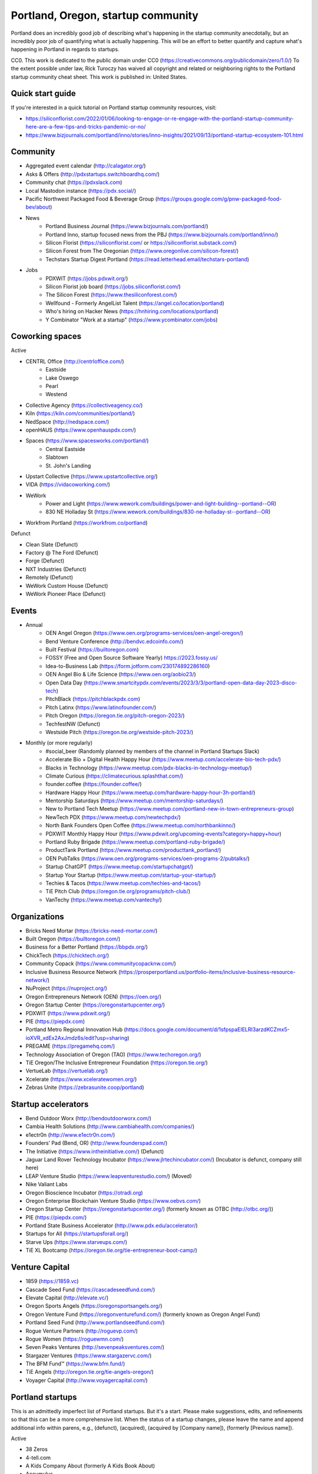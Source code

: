 Portland, Oregon, startup community
======================

Portland does an incredibly good job of describing what's happening in the startup community anecdotally, but an incredibly poor job of quantifying what is actually happening. This will be an effort to better quantify and capture what's happening in Portland in regards to startups.

CC0. This work is dedicated to the public domain under CC0 (https://creativecommons.org/publicdomain/zero/1.0/) To the extent possible under law, Rick Turoczy has waived all copyright and related or neighboring rights to the Portland startup community cheat sheet. This work is published in: United States.

Quick start guide
----------
If you're interested in a quick tutorial on Portland startup community resources, visit:

- https://siliconflorist.com/2022/01/06/looking-to-engage-or-re-engage-with-the-portland-startup-community-here-are-a-few-tips-and-tricks-pandemic-or-no/
- https://www.bizjournals.com/portland/inno/stories/inno-insights/2021/09/13/portland-startup-ecosystem-101.html

Community
----------
- Aggregated event calendar (http://calagator.org/)
- Asks & Offers (http://pdxstartups.switchboardhq.com/)
- Community chat (https://pdxslack.com)
- Local Mastodon instance (https://pdx.social/)
- Pacific Northwest Packaged Food & Beverage Group (https://groups.google.com/g/pnw-packaged-food-bev/about)
- News
     - Portland Business Journal (https://www.bizjournals.com/portland/)
     - Portland Inno, startup focused news from the PBJ (https://www.bizjournals.com/portland/inno/)
     - Silicon Florist (https://siliconflorist.com/ or https://siliconflorist.substack.com/)
     - Silicon Forest from The Oregonian (https://www.oregonlive.com/silicon-forest/)
     - Techstars Startup Digest Portland (https://read.letterhead.email/techstars-portland)
- Jobs
     - PDXWIT (https://jobs.pdxwit.org/)
     - Silicon Florist job board (https://jobs.siliconflorist.com/)
     - The Silicon Forest (https://www.thesiliconforest.com/)
     - Wellfound - Formerly AngelList Talent (https://angel.co/location/portland)
     - Who's hiring on Hacker News (https://hnhiring.com/locations/portland)
     - Y Combinator "Work at a startup" (https://www.ycombinator.com/jobs)

Coworking spaces
----------

Active

- CENTRL Office (http://centrloffice.com/)
     - Eastside
     - Lake Oswego
     - Pearl
     - Westend
- Collective Agency (https://collectiveagency.co/)
- Kiln (https://kiln.com/communities/portland/)
- NedSpace (http://nedspace.com/)
- openHAUS (https://www.openhauspdx.com/)
- Spaces (https://www.spacesworks.com/portland/)
     - Central Eastside
     - Slabtown
     - St. John's Landing
- Upstart Collective (https://www.upstartcollective.org/)
- VIDA (https://vidacoworking.com/)
- WeWork
     - Power and Light (https://www.wework.com/buildings/power-and-light-building--portland--OR)
     - 830 NE Holladay St (https://www.wework.com/buildings/830-ne-holladay-st--portland--OR)
- Workfrom Portland (https://workfrom.co/portland)

Defunct

- Clean Slate (Defunct)
- Factory @ The Ford (Defunct)
- Forge (Defunct)
- NXT Industries (Defunct)
- Remotely (Defunct)
- WeWork Custom House (Defunct)
- WeWork Pioneer Place (Defunct)

Events
----------
- Annual
     - OEN Angel Oregon (https://www.oen.org/programs-services/oen-angel-oregon/)
     - Bend Venture Conference (http://bendvc.edcoinfo.com/)
     - Built Festival (https://builtoregon.com)
     - FOSSY (Free and Open Source Software Yearly) https://2023.fossy.us/
     - Idea-to-Business Lab (https://form.jotform.com/230174892286160)
     - OEN Angel Bio & Life Science (https://www.oen.org/aobio23/)
     - Open Data Day (https://www.smartcitypdx.com/events/2023/3/3/portland-open-data-day-2023-disco-tech)
     - PitchBlack (https://pitchblackpdx.com)
     - Pitch Latinx (https://www.latinofounder.com/)
     - Pitch Oregon (https://oregon.tie.org/pitch-oregon-2023/)
     - TechfestNW (Defunct)
     - Westside Pitch (https://oregon.tie.org/westside-pitch-2023/)
- Monthly (or more regularly)
     - #social_beer (Randomly planned by members of the channel in Portland Startups Slack)
     - Accelerate Bio + Digital Health Happy Hour (https://www.meetup.com/accelerate-bio-tech-pdx/)
     - Blacks in Technology (https://www.meetup.com/pdx-blacks-in-technology-meetup/)
     - Climate Curious (https://climatecurious.splashthat.com/)
     - founder.coffee (https://founder.coffee/)
     - Hardware Happy Hour (https://www.meetup.com/hardware-happy-hour-3h-portland/)
     - Mentorship Saturdays (https://www.meetup.com/mentorship-saturdays/)
     - New to Portland Tech Meetup (https://www.meetup.com/portland-new-in-town-entrepreneurs-group)
     - NewTech PDX (https://www.meetup.com/newtechpdx/)
     - North Bank Founders Open Coffee (https://www.meetup.com/northbankinno/)
     - PDXWIT Monthly Happy Hour (https://www.pdxwit.org/upcoming-events?category=happy+hour)
     - Portland Ruby Brigade (https://www.meetup.com/portland-ruby-brigade/)
     - ProductTank Portland (https://www.meetup.com/producttank_portland/)
     - OEN PubTalks (https://www.oen.org/programs-services/oen-programs-2/pubtalks/)
     - Startup ChatGPT (https://www.meetup.com/startupchatgpt/)
     - Startup Your Startup (https://www.meetup.com/startup-your-startup/)
     - Techies & Tacos (https://www.meetup.com/techies-and-tacos/)
     - TiE Pitch Club (https://oregon.tie.org/programs/pitch-club/)
     - VanTechy (https://www.meetup.com/vantechy/)

Organizations
----------
- Bricks Need Mortar (https://bricks-need-mortar.com/)
- Built Oregon (https://builtoregon.com/)
- Business for a Better Portland (https://bbpdx.org/)
- ChickTech (https://chicktech.org/)
- Community Copack (https://www.communitycopacknw.com/)
- Inclusive Business Resource Network (https://prosperportland.us/portfolio-items/inclusive-business-resource-network/)
- NuProject (https://nuproject.org/)
- Oregon Entrepreneurs Network (OEN) (https://oen.org/)
- Oregon Startup Center (https://oregonstartupcenter.org/)
- PDXWIT (https://www.pdxwit.org/)
- PIE (https://piepdx.com)
- Portland Metro Regional Innovation Hub (https://docs.google.com/document/d/1sfpspaEIELRI3arzdKCZmx5-ioXVR_xdEx2AxJmdz6s/edit?usp=sharing)
- PREGAME (https://pregamehq.com/)
- Technology Association of Oregon (TAO) (https://www.techoregon.org/)
- TiE Oregon/The Inclusive Entrepreneur Foundation (https://oregon.tie.org/)
- VertueLab (https://vertuelab.org/)
- Xcelerate (https://www.xceleratewomen.org/)
- Zebras Unite (https://zebrasunite.coop/portland)

Startup accelerators
----------
- Bend Outdoor Worx (http://bendoutdoorworx.com/)
- Cambia Health Solutions (http://www.cambiahealth.com/companies/)
- e1ectr0n (http://www.e1ectr0n.com/)
- Founders’ Pad (Bend, OR) (http://www.founderspad.com/)
- The Initiative (https://www.intheinitiative.com/) (Defunct)
- Jaguar Land Rover Technology Incubator (https://www.jlrtechincubator.com/) (Incubator is defunct, company still here)
- LEAP Venture Studio (https://www.leapventurestudio.com/) (Moved)
- Nike Valiant Labs
- Oregon Bioscience Incubator (https://otradi.org)
- Oregon Enterprise Blockchain Venture Studio (https://www.oebvs.com/)
- Oregon Startup Center (https://oregonstartupcenter.org/) (formerly known as OTBC (http://otbc.org/))
- PIE (https://piepdx.com/)
- Portland State Business Accelerator (http://www.pdx.edu/accelerator/)
- Startups for All (https://startupsforall.org/)
- Starve Ups (https://www.starveups.com/)
- TiE XL Bootcamp (https://oregon.tie.org/tie-entrepreneur-boot-camp/)


Venture Capital
----------
- 1859 (https://1859.vc)
- Cascade Seed Fund (https://cascadeseedfund.com/)
- Elevate Capital (http://elevate.vc/)
- Oregon Sports Angels (https://oregonsportsangels.org/)
- Oregon Venture Fund (https://oregonventurefund.com/) (formerly known as Oregon Angel Fund)
- Portland Seed Fund (http://www.portlandseedfund.com/)
- Rogue Venture Partners (http://roguevp.com/)
- Rogue Women (https://roguewmn.com/)
- Seven Peaks Ventures (http://sevenpeaksventures.com/)
- Stargazer Ventures (https://www.stargazervc.com/)
- The BFM Fund™ (https://www.bfm.fund/)
- TiE Angels (http://oregon.tie.org/tie-angels-oregon/)
- Voyager Capital (http://www.voyagercapital.com/)

Portland startups
----------
This is an admittedly imperfect list of Portland startups. But it's a start. Please make suggestions, edits, and refinements so that this can be a more comprehensive list. When the status of a startup changes, please leave the name and append additional info within parens, e.g., (defunct), (acquired), (acquired by [Company name]), (formerly [Previous name]).

Active

- 38 Zeros
- 4-tell.com
- A Kids Company About (formerly A Kids Book About)
- Accumulus
- Adherial
- Agilyx
- Airship (formerly Urban Airship)
- AllGo
- Alma
- Alum.ni
- Amused Now
- Answerbox
- Antenna
- Assistiv Labs
- Athletemob
- AudioName
- Automagically
- Ballroom
- beeminder
- Befunky
- Betabook
- BetaTrek
- Bigdaa
- Bilingualhire
- Binster
- bitharvest
- Black Earth United
- BlitzMetrics
- Blueshift
- Book Supply Co
- Boots n All
- Brandlive
- Brickstr
- Cake Systems
- Camp Near Me
- CampsEZ
- CardCraft
- Cardsmith
- Cascadia Games
- CASH Music
- CashStar
- Celly
- CerCis Consulting
- Chinook Book
- chirpify
- Chroma
- Circle Media
- CiteAds
- Civil
- Clibe
- Clicky
- cloudydays
- Clutch Play Games
- CoachBase
- cocollage.com
- Cointhink
- comic-rocket.com
- Concrete5
- Conscious Box
- Conversa Health
- Copatient
- Creative Homies
- Creativity Gamelab
- Crowd Supply
- CrowdStreet
- Cuddle Mattress
- Customer.io
- DADO Labs
- DailyPath
- Dart
- Dashdok
- Deconstructed
- Dedworks
- Digital Trends
- Digs
- Divine Universal Studies
- DongleKong
- Droneseed
- Dronze
- Dwellingo
- Earth Techling
- Ecozoom
- Elevation Lab
- Eleven
- Elli
- Embodee
- Emoomee
- Energy Storage Systems
- entp
- EnviJet
- Epipheo
- Exterro
- Factor.io
- Fat Cupcake
- Favery
- Field Day
- Find Wellness
- Finnegan the Dragon
- Fireproof
- FishingGear.com
- FitCause
- FitDeck
- Fleet
- Fling
- FOMO Sonar
- Foxing
- Fridie Outdoors
- FUNDA
- FunnelBox
- FXserve
- Generous
- GEO'Supp
- GeoPalz
- gigapan
- gliph
- Go 2 Network
- Golf Clubs
- GoRecess
- Gradetree
- Graph Alchemist
- Grublits
- Gruntworks
- Gymbo
- Hallspot
- HealthSaaS
- Heart & Hustle Productions
- Here File, File
- HighFive
- Hintme
- House Happy
- Hubbub Health
- Hydrolix (https://hydrolix.io/)
- Hyperlayer
- Icon
- iFlipd
- Imagars
- Imaginot
- IncitED
- Incredible
- Indie Vinos
- Infinity Softworks
- ingridsolutions.com
- Insidr
- Instrument
- Iterasi
- itOS
- Jama
- Janrain
- JourneyGym
- JumperCut
- Kannact
- Keen
- Kickball
- Kickplan.com
- Kimera
- Koffeebot
- Kokeena
- Konectab
- Kudough
- LanguageTwin
- Launcher.io
- Lighthouse
- Livestock Framing
- Livfly
- Local Plate
- Looptworks
- Lovely
- LucentPDX
- lucid energy
- Lucid Meetings
- LUME
- Lumen Learning
- Lumina
- lumous
- Lytics
- Made
- Mailr.io
- Margo
- MathLeap
- Maurerville
- menuish
- MineCRM
- Mineral (formerly MammothHR)
- Minetta Brook
- Mirror Realms
- MISE
- Mitu
- MobileRQ
- mobilitus.com
- Mobspot
- Molecule Synth
- Mountain Machine Games
- Mozilla
- Muut
- My World News
- MyRadar
- Night & Day Studios
- Nodify
- Nouvola
- NurseGrid
- Object Theory
- On the plates
- Opal Labs
- OpenSesame
- OpenSourcery
- Paasenger
- Panic
- Pasito
- PayRange
- Peeka
- Perceivit
- People Data Labs (formerly TalentIQ)
- Perfect
- Permetia Envirotech
- Physician Relocation Specialists
- Pillsy
- pivotplanet
- Planet Argon
- Platial
- Player 01
- Playmunity
- Poached
- Portland's Own
- PressVI
- Prestavi
- PrestoBox
- Price Guide
- Printers Row
- Provata Health
- Pulse Health
- Radious
- Rainbow Technology
- RainMaker
- RallyCause
- Rap Grid
- ReachTools.io
- RealWear
- RecBob
- Reco
- ReelDx
- Refresh Media
- Reperio Health
- Rera Health
- Revelation
- Rezzi
- RFPio
- Ribbn
- Ride Report
- Rigado
- Rising Tide Innovations
- RNA Networks
- Roaster Tools
- Rock Paper Coin
- Rose City Games
- Rumblefish
- Salemarkd
- SavorSearch
- Scoreboard Invoicing
- Scribbletone
- SecuriDOT
- SEED
- Selfpubd
- SendSmart
- serps.com
- Shopaddict
- ShopAddikt
- showkicker.com
- Shurky Jurky
- Sixty AI (formerly FasterBetter)
- Sightbox (Acquired by J&J)
- Simple Emotion
- Simplifilm
- Skaut Coffee
- Sketch.io
- Skyward (Acquired by Verizon)
- sleepninja games
- Slumberkins
- Small World News
- Snowledge
- Snowshoe
- Snowy Evening
- SocialBlend
- Sphaera Solutions
- Splash
- SplashCast
- Sports Database
- Spot Metrix
- spotsi
- Sprintly
- Sprout At Work
- Squash Reports
- StellarTickets.com
- Storycode
- Sublime Learning
- Subscription Tools
- SwellPath
- Syndical
- Tally
- Teak (formerly Carrot)
- teamhively.com
- Tellagence
- Tender
- The Brigade
- The R-Group
- TheAVproject
- Thetus
- Tixie
- Together Underground
- Totem
- Trakt
- Trapit
- TREW
- Trisef Book
- Truyu
- Tubaloo
- Uprinta
- Upsight Security
- Velocis
- VendNext
- Versionista
- Vets First Choice
- Viddiyo
- VodPod
- VoicePass Technology
- VRN Jobs
- WalkerTracker
- WbSrch
- We Out Here Magazine
- Webtrends
- WedBrilliant
- WeMakePDX
- Wikisway
- WILDFANG
- Womply
- Woolybubs
- Wordspreadz
- Workfrom
- WorldState
- YearOne (formerly PocketMentor)
- Yorkshire Interactive
- Zembula (formerly Scratch-It)
- Zeppidy
- Zicarta
- Zoofaroo
- ZOOM+
- Zooza

Exited

- Absci (IPO)
- AppFog (Acquired by CenturyLink)
- AppThwack (Acquired by Amazon)
- Athletepath (Acquired by IMathlete)
- Bac'n (Acquired)
- Bass Masta (Acquired)
- Bright.md (Acquired by VitalTech/Cigna)
- Cedexis (Acquired by Citrix)
- Cloudability (Acquired by Apptio)
- Code Scouts (Acquired by ChickTech)
- COLOURlovers (merged with Creative Market)
- Cozy (Acquired)
- Creative Market (Acquired by Autodesk)
- dot dot dash (formerly Stublisher) (Acquired)
- Elemental (Acquired by Amazon)
- Geoloqi (Acquired by Esri)
- Giftango (Acquired by InComm)
- Glider (Acquired)
- globesherpa.com (Acquired)
- HiringThing (Acquired)
- HUBB (Acquired)
- IOTAS (Acquired by ADT)
- Iovation (Acquired by TransUnion)
- Jive (Acquired by Aurea Software)
- Koan (Acquired by Quantive)
- Little Bird (Acquired by Sprinklr)
- Lucky Sort (Acquired by Twitter)
- Measureful (Acquired by Chirpify)
- Meridian (Acquired by Aruba, Aruba acquired by HP)
- Mirador Financial (Acquired)
- My Street Grocery (Acquired by Whole Foods)
- New Relic (IPO)
- Notion (Acquired by Jama)
- onthego platforms (Acquired by Atheer)
- Orchestrate (Acquired by CenturyLink)
- Outdoor Project (Acquired)
- Paleo Plan (Acquired)
- Paydici (Acquired)
- perka (Acquired)
- Postano (Acquired by TigerLogic)
- Puppet (Acquired)
- Reflect (Acquired by Puppet)
- RipFog (Acquired by Cloudability)
- Second Porch (Acquired by Homeaway)
- ShopIgniter (Acquired)
- Showyou (Acquired)
- Simple (Acquired by BBVA)
- Smart Mocha (Acquired)
- SpaceView (Acquired by Atheer)
- Stackery (Acquired by Amazon)
- SurveyMonkey (Acauired)
- Switchboard (Merged with Hearken)
- taplister (Acquired)
- The Clymb (Acquired)
- tindie.com (Acquired)
- Uncorked Studios (formerly Gorlochs) (Acquired by Fresh Consulting)
- Vacasa (IPO)
- Vadio (Acquired)
- Vault (Acquired by Acorns)
- VendScreen (Acquired)
- Vizify (Acquired by Yahoo!)
- The WILD (Acquired by Autodesk)
- Zapproved (Acquired by Exterro)
- Zipcan (Acquired)

Defunct

- Brightwork (Defunct)
- Bumped (Defunct)
- Clickety (Defunct)
- CPUsage (Defunct)
- Dovie (Defunct)
- Forkfly (Defunct)
- GadgetTrak (Defunct)
- launchside.com (Defunct)
- MoPix (Defunct)
- Mugasha (Defunct)
- Piggybank (Defunct)
- Plunk (Defunct)
- returnguru (Defunct)
- Revisu (Defunct)
- ShopTender (formerly blkdot) (Defunct)
- Staffing Robot (Defunct)
- Stand in (Defunct)
- StatDragon (Defunct)
- Stayhound (Defunct)
- Theme Dragon (Defunct)
- Treehouse (Defunct)
- Upstart Labs (Defunct)



..  _home:
